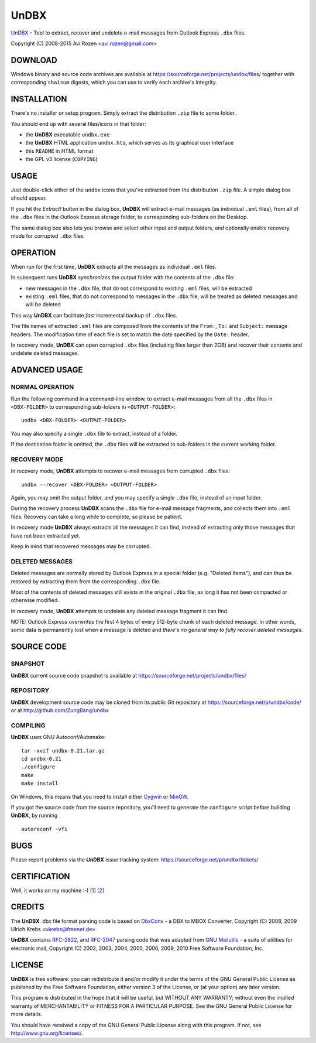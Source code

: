 =====
UnDBX
=====

`UnDBX`_ - Tool to extract, recover and undelete e-mail messages from
Outlook Express ``.dbx`` files.

.. _UnDBX: http://undbx.sourceforge.net/

Copyright (C) 2008-2015 Avi Rozen <avi.rozen@gmail.com>

DOWNLOAD
--------

Windows binary and source code archives are available at
`<https://sourceforge.net/projects/undbx/files/>`_ together with
corresponding ``sha1sum`` digests, which you can use to verify each
archive's integrity.

INSTALLATION
------------

There's no installer or setup program. Simply extract the distribution
``.zip`` file to some folder.

You should end up with several files/icons in that folder:

- the **UnDBX** executable ``undbx.exe``
- the **UnDBX** HTML application ``undbx.hta``, which serves as its
  graphical user interface
- this ``README`` in HTML format
- the GPL v3 license (``COPYING``)

USAGE
-----

Just double-click either of the ``undbx`` icons that you've extracted
from the distribution ``.zip`` file. A simple dialog box should
appear.

If you hit the *Extract!* button in the dialog box, **UnDBX** will
extract e-mail messages (as individual ``.eml`` files), from all of
the ``.dbx`` files in the Outlook Express storage folder, to
corresponding sub-folders on the Desktop.

The same dialog box also lets you browse and select other input and
output folders, and optionally enable recovery mode for corrupted
``.dbx`` files.

OPERATION
---------

When run for the first time, **UnDBX** extracts all the messages as
individual ``.eml`` files.

In subsequent runs **UnDBX** *synchronizes* the output folder with the
contents of the ``.dbx`` file:

- new messages in the ``.dbx`` file, that do not correspond to
  existing ``.eml`` files, will be extracted
- existing ``.eml`` files, that do not correspond to messages in the
  ``.dbx`` file, will be treated as deleted messages and will be
  deleted

This way **UnDBX** can facilitate *fast* incremental backup of
``.dbx`` files.

The file names of extracted ``.eml`` files are composed from the
contents of the ``From:``, ``To:`` and ``Subject:`` message
headers. The modification time of each file is set to match the date
specified by the ``Date:`` header.

In recovery mode, **UnDBX** can open corrupted ``.dbx`` files
(including files larger than 2GB) and recover their contents and
undelete deleted messages.


ADVANCED USAGE
---------------

NORMAL OPERATION
~~~~~~~~~~~~~~~~

Run the following command in a command-line window, to extract e-mail
messages from all the ``.dbx`` files in ``<DBX-FOLDER>`` to
corresponding sub-folders in ``<OUTPUT-FOLDER>``:

::

    undbx <DBX-FOLDER> <OUTPUT-FOLDER>

You may also specify a single ``.dbx`` file to extract, instead of a
folder.

If the destination folder is omitted, the ``.dbx`` files will be
extracted to sub-folders in the current working folder.

RECOVERY MODE
~~~~~~~~~~~~~

In recovery mode, **UnDBX** attempts to recover e-mail messages from
corrupted ``.dbx`` files:

::

    undbx --recover <DBX-FOLDER> <OUTPUT-FOLDER>

Again, you may omit the output folder, and you may specify a single
``.dbx`` file, instead of an input folder.

During the recovery process **UnDBX** scans the ``.dbx`` file for
e-mail message fragments, and collects them into ``.eml``
files. Recovery can take a long while to complete, so please be
patient.

In recovery mode **UnDBX** always extracts all the messages it can
find, instead of extracting only those messages that have not been
extracted yet.

Keep in mind that recovered messages may be corrupted.

DELETED MESSAGES
~~~~~~~~~~~~~~~~

Deleted messages are normally stored by Outlook Express in a special
folder (e.g. "Deleted Items"), and can thus be restored by extracting
them from the corresponding ``.dbx`` file.

Most of the contents of deleted messages still exists in the original
``.dbx`` file, as long it has not been compacted or otherwise
modified. 

In recovery mode, **UnDBX** attempts to undelete any deleted message
fragment it can find.

NOTE: Outlook Express overwrites the first 4 bytes of every 512-byte
chunk of each deleted message. In other words, some data is
permanently lost when a message is deleted and *there's no general way
to fully recover deleted messages*.


SOURCE CODE
-----------

SNAPSHOT
~~~~~~~~

**UnDBX** current source code snapshot is available at
`<https://sourceforge.net/projects/undbx/files/>`_

REPOSITORY
~~~~~~~~~~

**UnDBX** development source code may be cloned from its public Git
repository at `<https://sourceforge.net/p/undbx/code/>`_ or at `<http://github.com/ZungBang/undbx>`_

COMPILING
~~~~~~~~~

**UnDBX** uses GNU Autoconf/Automake:

::

    tar -xvzf undbx-0.21.tar.gz
    cd undbx-0.21
    ./configure
    make
    make install

On Windows, this means that you need to install either `Cygwin`_ or
`MinGW`_.

If you got the source code from the source repository, you'll need to
generate the ``configure`` script before building **UnDBX**, by
running

::

    autoreconf -vfi


.. _Cygwin: http://www.cygwin.com
.. _MinGW: http://www.mingw.org

BUGS
----

Please report problems via the **UnDBX** issue tracking system:
`<https://sourceforge.net/p/undbx/tickets/>`_

CERTIFICATION
-------------

Well, it works on my machine :-) `[1]`_ `[2]`_

.. _[1]: http://jcooney.net/post/2007/02/01/New-Application-Certification-Program-It-Works-on-My-Machine.aspx
.. _[2]: http://blog.codinghorror.com/the-works-on-my-machine-certification-program/

CREDITS
-------

The **UnDBX** .dbx file format parsing code is based on `DbxConv`_ - a
DBX to MBOX Converter, Copyright (C) 2008, 2009 Ulrich Krebs
<ukrebs@freenet.de>

**UnDBX** contains `RFC-2822`_, and `RFC-2047`_ parsing code that was
adapted from `GNU Mailutils`_ - a suite of utilities for electronic
mail, Copyright (C) 2002, 2003, 2004, 2005, 2006, 2009, 2010 Free
Software Foundation, Inc.

.. _DbxConv: http://www.ukrebs-software.de/english/dbxconv/dbxconv.html
.. _RFC-2822: http://www.faqs.org/rfcs/rfc2822
.. _RFC-2047: http://www.faqs.org/rfcs/rfc2047
.. _GNU Mailutils: http://www.gnu.org/software/mailutils/

LICENSE
-------

**UnDBX** is free software: you can redistribute it and/or modify it
under the terms of the GNU General Public License as published by the
Free Software Foundation, either version 3 of the License, or (at your
option) any later version.

This program is distributed in the hope that it will be useful, but
WITHOUT ANY WARRANTY; without even the implied warranty of
MERCHANTABILITY or FITNESS FOR A PARTICULAR PURPOSE. See the GNU
General Public License for more details.

You should have received a copy of the GNU General Public License
along with this program. If not, see
`<http://www.gnu.org/licenses/>`_.


